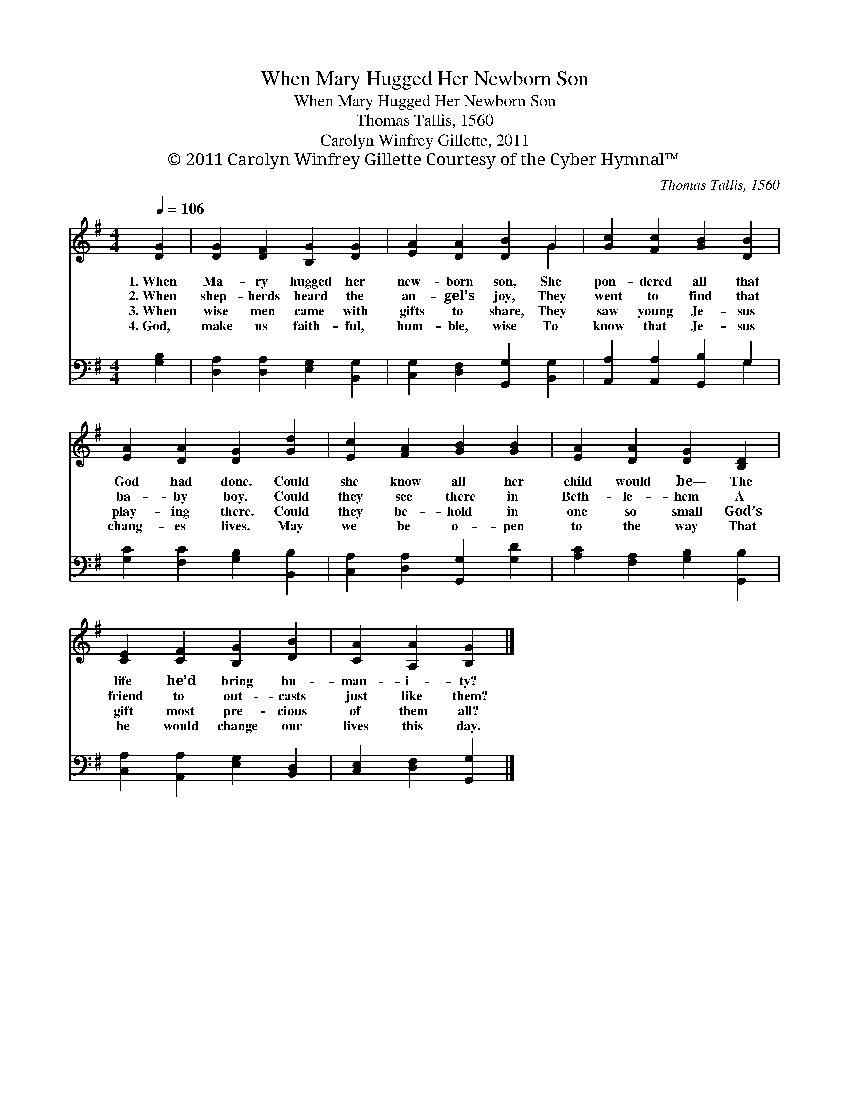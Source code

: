 X:1
T:When Mary Hugged Her Newborn Son
T:When Mary Hugged Her Newborn Son
T:Thomas Tallis, 1560
T:Carolyn Winfrey Gillette, 2011
T:© 2011 Carolyn Winfrey Gillette Courtesy of the Cyber Hymnal™
C:Thomas Tallis, 1560
Z:© 2011 Carolyn Winfrey Gillette
Z:Courtesy of the Cyber Hymnal™
%%score ( 1 2 ) ( 3 4 )
L:1/8
Q:1/4=106
M:4/4
K:G
V:1 treble 
V:2 treble 
V:3 bass 
V:4 bass 
V:1
 [DG]2 | [DG]2 [DF]2 [B,G]2 [DG]2 | [EA]2 [DA]2 [DB]2 G2 | [Gc]2 [Fc]2 [GB]2 [DB]2 | %4
w: 1.~When|Ma- ry hugged her|new- born son, She|pon- dered all that|
w: 2.~When|shep- herds heard the|an- gel’s joy, They|went to find that|
w: 3.~When|wise men came with|gifts to share, They|saw young Je- sus|
w: 4.~God,|make us faith- ful,|hum- ble, wise To|know that Je- sus|
 [EA]2 [DA]2 [DG]2 [Gd]2 | [Ec]2 [FA]2 [GB]2 [GB]2 | [EA]2 [DA]2 [DG]2 [B,D]2 | %7
w: God had done. Could|she know all her|child would be— The|
w: ba- by boy. Could|they see there in|Beth- le- hem A|
w: play- ing there. Could|they be- hold in|one so small God’s|
w: chang- es lives. May|we be o- pen|to the way That|
 [CE]2 [CF]2 [B,G]2 [DB]2 | [CA]2 [A,A]2 [B,G]2 |] %9
w: life he’d bring hu-|man- i- ty?|
w: friend to out- casts|just like them?|
w: gift most pre- cious|of them all?|
w: he would change our|lives this day.|
V:2
 x2 | x8 | x6 G2 | x8 | x8 | x8 | x8 | x8 | x6 |] %9
V:3
 [G,B,]2 | [D,A,]2 [D,A,]2 [E,G,]2 [B,,G,]2 | [C,G,]2 [D,F,]2 [G,,G,]2 [B,,G,]2 | %3
 [A,,A,]2 [A,,A,]2 [G,,B,]2 G,2 | [G,C]2 [F,C]2 [G,B,]2 [B,,B,]2 | %5
 [C,A,]2 [D,A,]2 [G,,G,]2 [G,D]2 | [A,C]2 [F,A,]2 [G,B,]2 [G,,B,]2 | %7
 [C,A,]2 [A,,A,]2 [E,G,]2 [B,,D,]2 | [C,E,]2 [D,F,]2 [G,,G,]2 |] %9
V:4
 x2 | x8 | x8 | x6 G,2 | x8 | x8 | x8 | x8 | x6 |] %9

